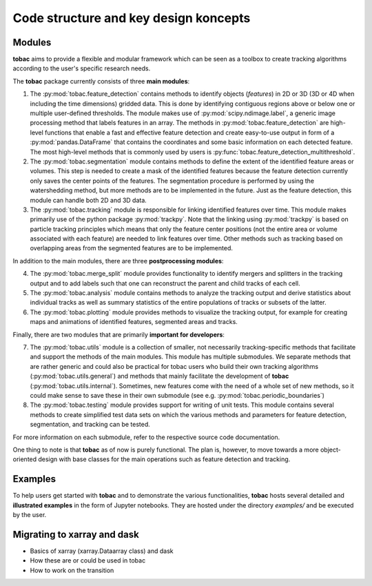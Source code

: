 Code structure and key design koncepts 
--------------------------------------

==================================
Modules
==================================

**tobac** aims to provide a flexible and modular framework which can be seen as a toolbox to create tracking algorithms according to the user's specific research needs. 

The **tobac** package currently consists of three **main modules**:

1. The :py:mod:`tobac.feature_detection` contains methods to identify objects (*features*) in 2D or 3D (3D or 4D when including the time dimensions) gridded data. This is done by identifying contiguous regions above or below one or multiple user-defined thresholds. The module makes use of :py:mod:`scipy.ndimage.label`, a generic image processing method that labels features in an array. The methods in :py:mod:`tobac.feature_detection` are high-level functions that enable a fast and effective feature detection and create easy-to-use output in form of a :py:mod:`pandas.DataFrame` that contains the coordinates and some basic information on each detected feature. The most high-level methods that is commonly used by users is :py:func:`tobac.feature_detection_multithreshold`. 

2. The :py:mod:`tobac.segmentation` module contains methods to define the extent of the identified feature areas or volumes. This step is needed to create a mask of the identified features because the feature detection currently only saves the center points of the features. The segmentation procedure is performed by using the watershedding method, but more methods are to be implemented in the future. Just as the feature detection, this module can handle both 2D and 3D data. 

3. The :py:mod:`tobac.tracking` module is responsible for linking identified features over time. This module makes primarily use of the python package :py:mod:`trackpy`. Note that the linking using :py:mod:`trackpy` is based on particle tracking principles which means that only the feature center positions (not the entire area or volume associated with each feature) are needed to link features over time. Other methods such as tracking based on overlapping areas from the segmented features are to be implemented.

In addition to the main modules, there are three **postprocessing modules**: 

4. The :py:mod:`tobac.merge_split` module provides functionality to identify mergers and splitters in the tracking output and to add labels such that one can reconstruct the parent and child tracks of each cell. 

5. The :py:mod:`tobac.analysis` module contains methods to analyze the tracking output and derive statistics about individual tracks as well as summary statistics of the entire populations of tracks or subsets of the latter. 

6. The :py:mod:`tobac.plotting` module provides methods to visualize the tracking output, for example for creating maps and animations of identified features, segmented areas and tracks.

   
Finally, there are two modules that are primarily **important for developers**:

7. The :py:mod:`tobac.utils` module is a collection of smaller, not necessarily tracking-specific methods that facilitate and support the methods of the main modules. This module has multiple submodules. We separate methods that are rather generic and could also be practical for tobac users who build their own tracking algorithms (:py:mod:`tobac.utils.general`) and methods that mainly facilitate the development of **tobac** (:py:mod:`tobac.utils.internal`). Sometimes, new features come with the need of a whole set of new methods, so it could make sense to save these in their own submodule (see e.g. :py:mod:`tobac.periodic_boundaries`)

8. The :py:mod:`tobac.testing` module provides support for writing of unit tests. This module contains several methods to create simplified test data sets on which the various methods and parameters for feature detection, segmentation, and tracking can be tested. 

For more information on each submodule, refer to the respective source code documentation.

One thing to note is that **tobac** as of now is purely functional. The plan is, however, to move towards a more object-oriented design with base classes for the main operations such as feature detection and tracking. 


========
Examples
========

To help users get started with **tobac** and to demonstrate the various functionalities, **tobac** hosts several detailed and **illustrated examples** in the form of Jupyter notebooks. They are hosted under the directory `examples/` and be executed by the user.


============================
Migrating to xarray and dask
============================

- Basics of xarray (xarray.Dataarray class) and dask
- How these are or could be used in tobac 
- How to work on the transition











